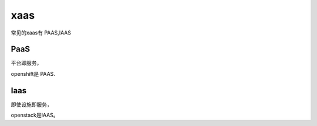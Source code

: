 xaas
#####

常见的xaas有 PAAS,IAAS


PaaS
=======

平台即服务，

openshift是 PAAS.


Iaas
=========

即使设施即服务，

openstack是IAAS。

